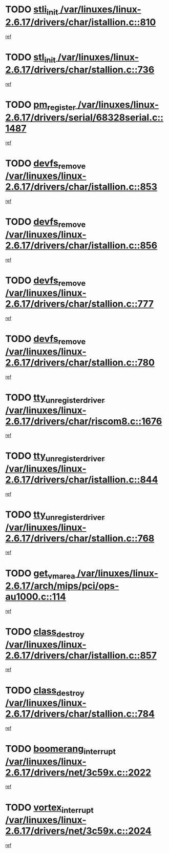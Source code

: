 * TODO [[view:/var/linuxes/linux-2.6.17/drivers/char/istallion.c::face=ovl-face1::linb=810::colb=1::cole=10][stli_init /var/linuxes/linux-2.6.17/drivers/char/istallion.c::810]]
[[view:/var/linuxes/linux-2.6.17/drivers/char/istallion.c::face=ovl-face2::linb=809::colb=1::cole=4][ref]]
* TODO [[view:/var/linuxes/linux-2.6.17/drivers/char/stallion.c::face=ovl-face1::linb=736::colb=1::cole=9][stl_init /var/linuxes/linux-2.6.17/drivers/char/stallion.c::736]]
[[view:/var/linuxes/linux-2.6.17/drivers/char/stallion.c::face=ovl-face2::linb=735::colb=1::cole=4][ref]]
* TODO [[view:/var/linuxes/linux-2.6.17/drivers/serial/68328serial.c::face=ovl-face1::linb=1487::colb=20::cole=31][pm_register /var/linuxes/linux-2.6.17/drivers/serial/68328serial.c::1487]]
[[view:/var/linuxes/linux-2.6.17/drivers/serial/68328serial.c::face=ovl-face2::linb=1447::colb=20::cole=23][ref]]
* TODO [[view:/var/linuxes/linux-2.6.17/drivers/char/istallion.c::face=ovl-face1::linb=853::colb=2::cole=14][devfs_remove /var/linuxes/linux-2.6.17/drivers/char/istallion.c::853]]
[[view:/var/linuxes/linux-2.6.17/drivers/char/istallion.c::face=ovl-face2::linb=833::colb=1::cole=4][ref]]
* TODO [[view:/var/linuxes/linux-2.6.17/drivers/char/istallion.c::face=ovl-face1::linb=856::colb=1::cole=13][devfs_remove /var/linuxes/linux-2.6.17/drivers/char/istallion.c::856]]
[[view:/var/linuxes/linux-2.6.17/drivers/char/istallion.c::face=ovl-face2::linb=833::colb=1::cole=4][ref]]
* TODO [[view:/var/linuxes/linux-2.6.17/drivers/char/stallion.c::face=ovl-face1::linb=777::colb=2::cole=14][devfs_remove /var/linuxes/linux-2.6.17/drivers/char/stallion.c::777]]
[[view:/var/linuxes/linux-2.6.17/drivers/char/stallion.c::face=ovl-face2::linb=760::colb=1::cole=4][ref]]
* TODO [[view:/var/linuxes/linux-2.6.17/drivers/char/stallion.c::face=ovl-face1::linb=780::colb=1::cole=13][devfs_remove /var/linuxes/linux-2.6.17/drivers/char/stallion.c::780]]
[[view:/var/linuxes/linux-2.6.17/drivers/char/stallion.c::face=ovl-face2::linb=760::colb=1::cole=4][ref]]
* TODO [[view:/var/linuxes/linux-2.6.17/drivers/char/riscom8.c::face=ovl-face1::linb=1676::colb=1::cole=22][tty_unregister_driver /var/linuxes/linux-2.6.17/drivers/char/riscom8.c::1676]]
[[view:/var/linuxes/linux-2.6.17/drivers/char/riscom8.c::face=ovl-face2::linb=1674::colb=1::cole=4][ref]]
* TODO [[view:/var/linuxes/linux-2.6.17/drivers/char/istallion.c::face=ovl-face1::linb=844::colb=5::cole=26][tty_unregister_driver /var/linuxes/linux-2.6.17/drivers/char/istallion.c::844]]
[[view:/var/linuxes/linux-2.6.17/drivers/char/istallion.c::face=ovl-face2::linb=833::colb=1::cole=4][ref]]
* TODO [[view:/var/linuxes/linux-2.6.17/drivers/char/stallion.c::face=ovl-face1::linb=768::colb=5::cole=26][tty_unregister_driver /var/linuxes/linux-2.6.17/drivers/char/stallion.c::768]]
[[view:/var/linuxes/linux-2.6.17/drivers/char/stallion.c::face=ovl-face2::linb=760::colb=1::cole=4][ref]]
* TODO [[view:/var/linuxes/linux-2.6.17/arch/mips/pci/ops-au1000.c::face=ovl-face1::linb=114::colb=15::cole=26][get_vm_area /var/linuxes/linux-2.6.17/arch/mips/pci/ops-au1000.c::114]]
[[view:/var/linuxes/linux-2.6.17/arch/mips/pci/ops-au1000.c::face=ovl-face2::linb=96::colb=1::cole=15][ref]]
* TODO [[view:/var/linuxes/linux-2.6.17/drivers/char/istallion.c::face=ovl-face1::linb=857::colb=1::cole=14][class_destroy /var/linuxes/linux-2.6.17/drivers/char/istallion.c::857]]
[[view:/var/linuxes/linux-2.6.17/drivers/char/istallion.c::face=ovl-face2::linb=833::colb=1::cole=4][ref]]
* TODO [[view:/var/linuxes/linux-2.6.17/drivers/char/stallion.c::face=ovl-face1::linb=784::colb=1::cole=14][class_destroy /var/linuxes/linux-2.6.17/drivers/char/stallion.c::784]]
[[view:/var/linuxes/linux-2.6.17/drivers/char/stallion.c::face=ovl-face2::linb=760::colb=1::cole=4][ref]]
* TODO [[view:/var/linuxes/linux-2.6.17/drivers/net/3c59x.c::face=ovl-face1::linb=2022::colb=4::cole=23][boomerang_interrupt /var/linuxes/linux-2.6.17/drivers/net/3c59x.c::2022]]
[[view:/var/linuxes/linux-2.6.17/drivers/net/3c59x.c::face=ovl-face2::linb=2020::colb=3::cole=17][ref]]
* TODO [[view:/var/linuxes/linux-2.6.17/drivers/net/3c59x.c::face=ovl-face1::linb=2024::colb=4::cole=20][vortex_interrupt /var/linuxes/linux-2.6.17/drivers/net/3c59x.c::2024]]
[[view:/var/linuxes/linux-2.6.17/drivers/net/3c59x.c::face=ovl-face2::linb=2020::colb=3::cole=17][ref]]
